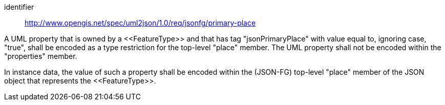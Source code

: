[requirement]
====
[%metadata]
identifier:: http://www.opengis.net/spec/uml2json/1.0/req/jsonfg/primary-place

[.component,class=part]
--
A UML property that is owned by a \<<FeatureType>> and that has tag "jsonPrimaryPlace" with value equal to, ignoring case, "true", shall be encoded as a type restriction for the top-level "place" member. The UML property shall not be encoded within the "properties" member.
--

[.component,class=part]
--
In instance data, the value of such a property shall be encoded within the (JSON-FG) top-level "place" member of the JSON object that represents the \<<FeatureType>>.
--
====

